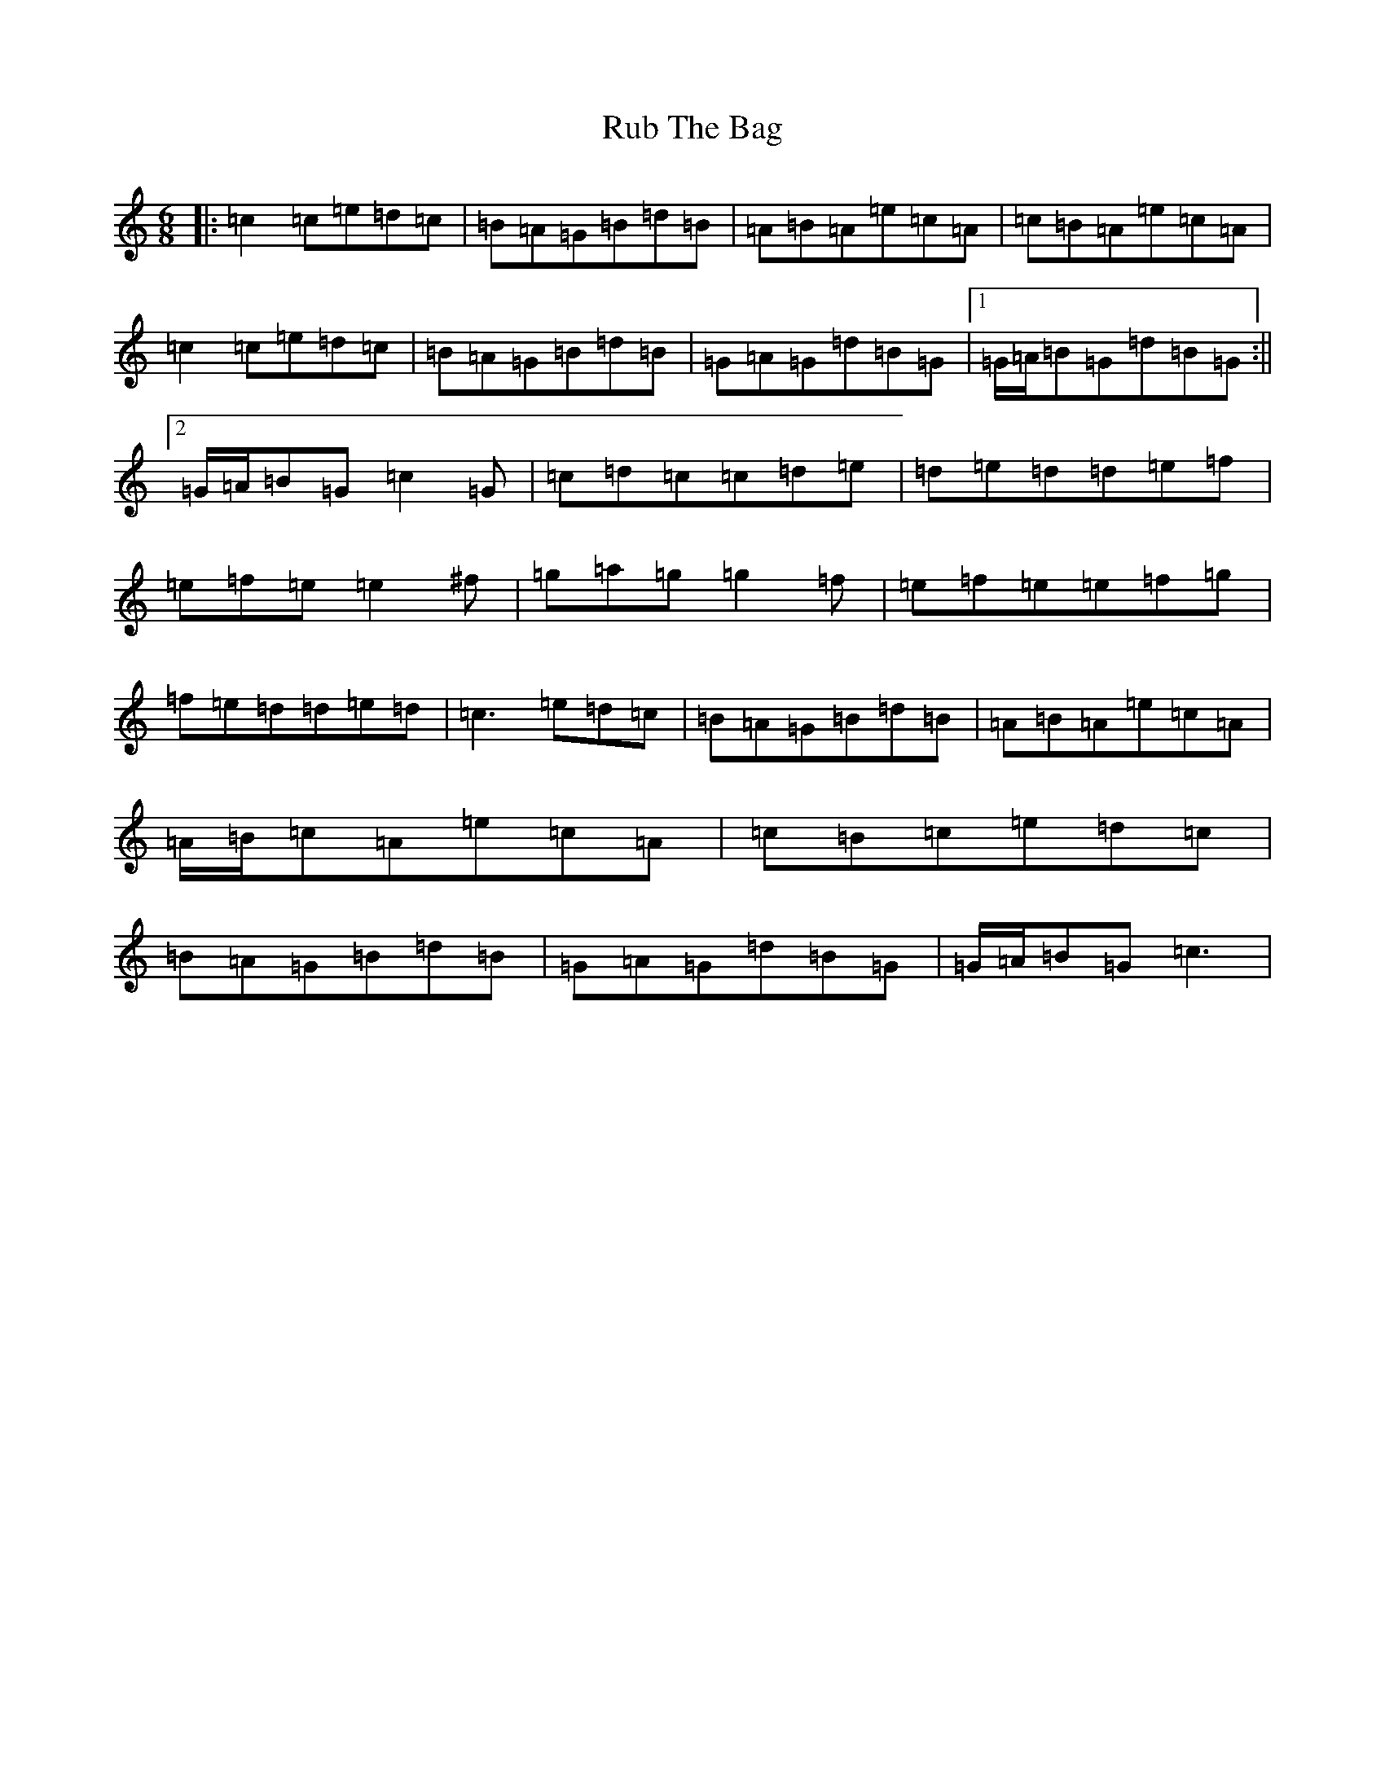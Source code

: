 X: 18649
T: Rub The Bag
S: https://thesession.org/tunes/9623#setting9623
Z: D Major
R: jig
M: 6/8
L: 1/8
K: C Major
|:=c2=c=e=d=c|=B=A=G=B=d=B|=A=B=A=e=c=A|=c=B=A=e=c=A|=c2=c=e=d=c|=B=A=G=B=d=B|=G=A=G=d=B=G|1=G/2=A/2=B=G=d=B=G:||2=G/2=A/2=B=G=c2=G|=c=d=c=c=d=e|=d=e=d=d=e=f|=e=f=e=e2^f|=g=a=g=g2=f|=e=f=e=e=f=g|=f=e=d=d=e=d|=c3=e=d=c|=B=A=G=B=d=B|=A=B=A=e=c=A|=A/2=B/2=c=A=e=c=A|=c=B=c=e=d=c|=B=A=G=B=d=B|=G=A=G=d=B=G|=G/2=A/2=B=G=c3|